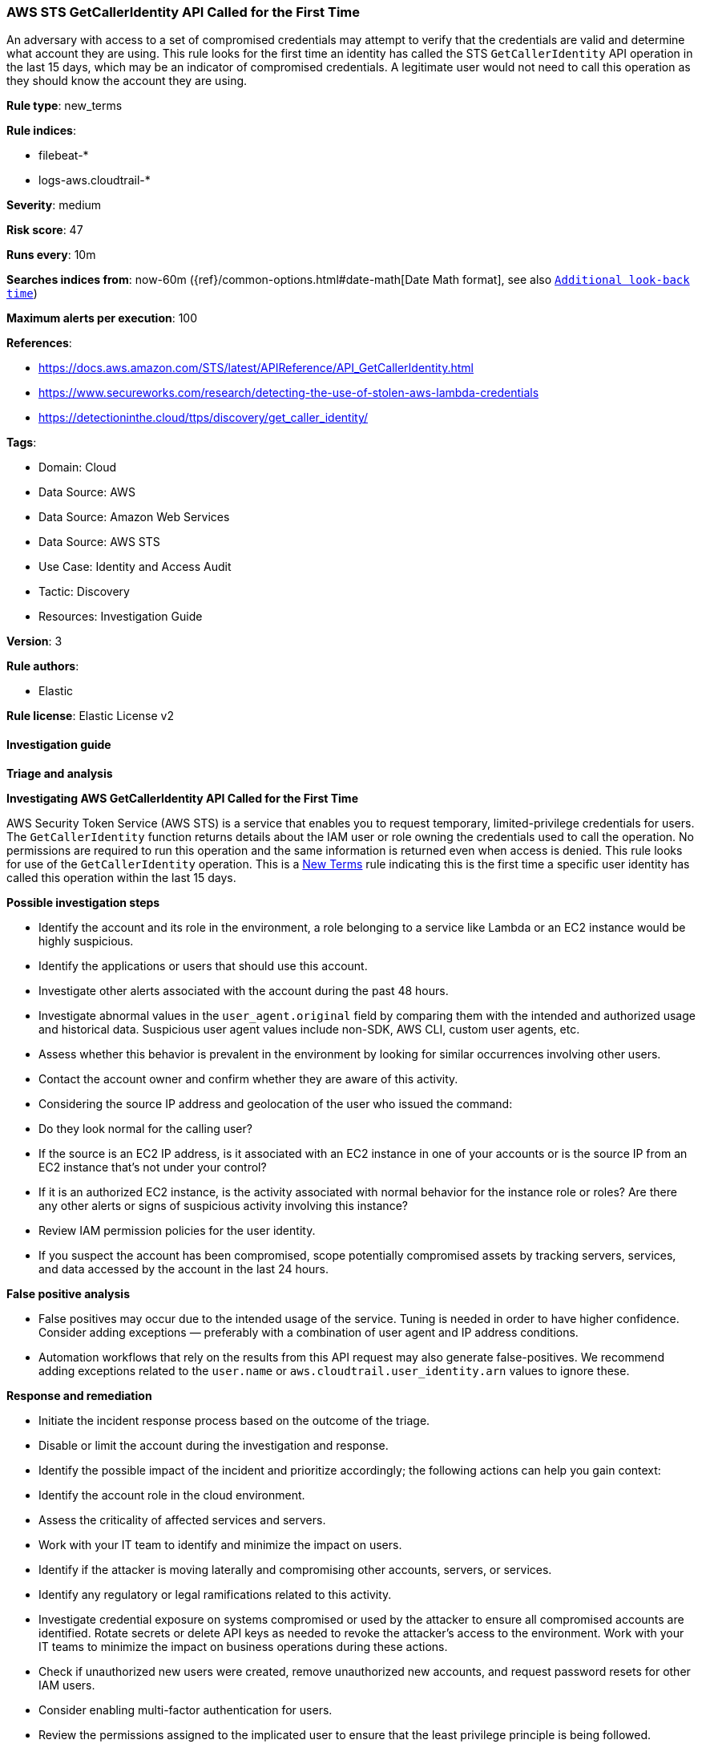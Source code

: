 [[prebuilt-rule-8-14-16-aws-sts-getcalleridentity-api-called-for-the-first-time]]
=== AWS STS GetCallerIdentity API Called for the First Time

An adversary with access to a set of compromised credentials may attempt to verify that the credentials are valid and determine what account they are using. This rule looks for the first time an identity has called the STS `GetCallerIdentity` API operation in the last 15 days, which may be an indicator of compromised credentials. A legitimate user would not need to call this operation as they should know the account they are using.

*Rule type*: new_terms

*Rule indices*: 

* filebeat-*
* logs-aws.cloudtrail-*

*Severity*: medium

*Risk score*: 47

*Runs every*: 10m

*Searches indices from*: now-60m ({ref}/common-options.html#date-math[Date Math format], see also <<rule-schedule, `Additional look-back time`>>)

*Maximum alerts per execution*: 100

*References*: 

* https://docs.aws.amazon.com/STS/latest/APIReference/API_GetCallerIdentity.html
* https://www.secureworks.com/research/detecting-the-use-of-stolen-aws-lambda-credentials
* https://detectioninthe.cloud/ttps/discovery/get_caller_identity/

*Tags*: 

* Domain: Cloud
* Data Source: AWS
* Data Source: Amazon Web Services
* Data Source: AWS STS
* Use Case: Identity and Access Audit
* Tactic: Discovery
* Resources: Investigation Guide

*Version*: 3

*Rule authors*: 

* Elastic

*Rule license*: Elastic License v2


==== Investigation guide



*Triage and analysis*



*Investigating AWS GetCallerIdentity API Called for the First Time*


AWS Security Token Service (AWS STS) is a service that enables you to request temporary, limited-privilege credentials for users.
The `GetCallerIdentity` function returns details about the IAM user or role owning the credentials used to call the operation.
No permissions are required to run this operation and the same information is returned even when access is denied.
This rule looks for use of the `GetCallerIdentity` operation. This is a https://www.elastic.co/guide/en/security/master/rules-ui-create.html#create-new-terms-rule[New Terms] rule indicating this is the first time a specific user identity has called this operation within the last 15 days.


*Possible investigation steps*


- Identify the account and its role in the environment, a role belonging to a service like Lambda or an EC2 instance would be highly suspicious.
- Identify the applications or users that should use this account.
- Investigate other alerts associated with the account during the past 48 hours.
- Investigate abnormal values in the `user_agent.original` field by comparing them with the intended and authorized usage and historical data. Suspicious user agent values include non-SDK, AWS CLI, custom user agents, etc.
- Assess whether this behavior is prevalent in the environment by looking for similar occurrences involving other users.
- Contact the account owner and confirm whether they are aware of this activity.
- Considering the source IP address and geolocation of the user who issued the command:
    - Do they look normal for the calling user?
    - If the source is an EC2 IP address, is it associated with an EC2 instance in one of your accounts or is the source IP from an EC2 instance that's not under your control?
    - If it is an authorized EC2 instance, is the activity associated with normal behavior for the instance role or roles? Are there any other alerts or signs of suspicious activity involving this instance?
- Review IAM permission policies for the user identity.
- If you suspect the account has been compromised, scope potentially compromised assets by tracking servers, services, and data accessed by the account in the last 24 hours.


*False positive analysis*


- False positives may occur due to the intended usage of the service. Tuning is needed in order to have higher confidence. Consider adding exceptions — preferably with a combination of user agent and IP address conditions.
- Automation workflows that rely on the results from this API request may also generate false-positives. We recommend adding exceptions related to the `user.name` or `aws.cloudtrail.user_identity.arn` values to ignore these.


*Response and remediation*


- Initiate the incident response process based on the outcome of the triage.
- Disable or limit the account during the investigation and response.
- Identify the possible impact of the incident and prioritize accordingly; the following actions can help you gain context:
    - Identify the account role in the cloud environment.
    - Assess the criticality of affected services and servers.
    - Work with your IT team to identify and minimize the impact on users.
    - Identify if the attacker is moving laterally and compromising other accounts, servers, or services.
    - Identify any regulatory or legal ramifications related to this activity.
- Investigate credential exposure on systems compromised or used by the attacker to ensure all compromised accounts are identified. Rotate secrets or delete API keys as needed to revoke the attacker's access to the environment. Work with your IT teams to minimize the impact on business operations during these actions.
- Check if unauthorized new users were created, remove unauthorized new accounts, and request password resets for other IAM users.
- Consider enabling multi-factor authentication for users.
- Review the permissions assigned to the implicated user to ensure that the least privilege principle is being followed.
- Implement security best practices https://aws.amazon.com/premiumsupport/knowledge-center/security-best-practices/[outlined] by AWS.
- Take the actions needed to return affected systems, data, or services to their normal operational levels.
- Identify the initial vector abused by the attacker and take action to prevent reinfection via the same vector.
- Using the incident response data, update logging and audit policies to improve the mean time to detect (MTTD) and the mean time to respond (MTTR).


==== Rule query


[source, js]
----------------------------------
event.dataset: "aws.cloudtrail"
    and event.provider: "sts.amazonaws.com"
    and event.action: "GetCallerIdentity"
    and event.outcome: "success"
    and not aws.cloudtrail.user_identity.type: "AssumedRole"

----------------------------------

*Framework*: MITRE ATT&CK^TM^

* Tactic:
** Name: Discovery
** ID: TA0007
** Reference URL: https://attack.mitre.org/tactics/TA0007/
* Technique:
** Name: Account Discovery
** ID: T1087
** Reference URL: https://attack.mitre.org/techniques/T1087/
* Sub-technique:
** Name: Cloud Account
** ID: T1087.004
** Reference URL: https://attack.mitre.org/techniques/T1087/004/
